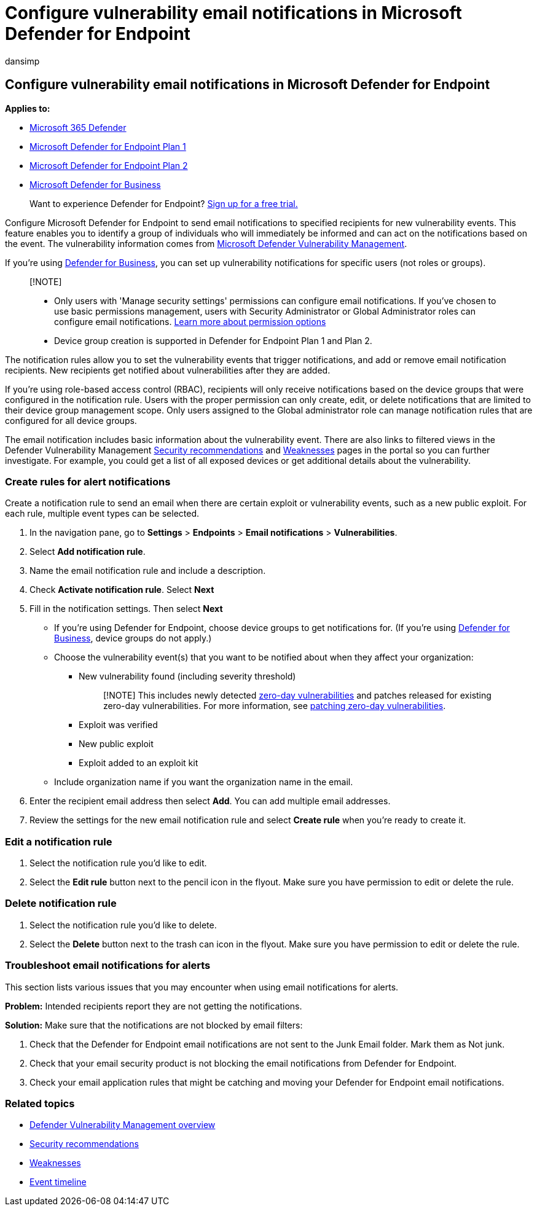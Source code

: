 = Configure vulnerability email notifications in Microsoft Defender for Endpoint
:audience: ITPro
:author: dansimp
:description: Use Microsoft Defender for Endpoint to configure email notification settings for vulnerability events.
:keywords: email notifications, configure alert notifications, Microsoft Defender for Endpoint, Microsoft Defender for Endpoint notifications, Microsoft Defender for Endpoint alerts, windows enterprise, windows education
:manager: dansimp
:ms.author: dansimp
:ms.collection: M365-security-compliance
:ms.localizationpriority: medium
:ms.mktglfcycl: deploy
:ms.pagetype: security
:ms.service: microsoft-365-security
:ms.sitesec: library
:ms.subservice: mde
:ms.topic: article
:search.appverid: met150

== Configure vulnerability email notifications in Microsoft Defender for Endpoint

*Applies to:*

* https://go.microsoft.com/fwlink/?linkid=2118804[Microsoft 365 Defender]
* https://go.microsoft.com/fwlink/p/?linkid=2154037[Microsoft Defender for Endpoint Plan 1]
* https://go.microsoft.com/fwlink/p/?linkid=2154037[Microsoft Defender for Endpoint Plan 2]
* xref:../defender-business/mdb-overview.adoc[Microsoft Defender for Business]

____
Want to experience Defender for Endpoint?
https://signup.microsoft.com/create-account/signup?products=7f379fee-c4f9-4278-b0a1-e4c8c2fcdf7e&ru=https://aka.ms/MDEp2OpenTrial?ocid=docs-wdatp-emailconfig-abovefoldlink[Sign up for a free trial.]
____

Configure Microsoft Defender for Endpoint to send email notifications to specified recipients for new vulnerability events.
This feature enables you to identify a group of individuals who will immediately be informed and can act on the notifications based on the event.
The vulnerability information comes from xref:next-gen-threat-and-vuln-mgt.adoc[Microsoft Defender Vulnerability Management].

If you're using xref:../defender-business/mdb-overview.adoc[Defender for Business], you can set up vulnerability notifications for specific users (not roles or groups).

____
[!NOTE]

* Only users with 'Manage security settings' permissions can configure email notifications.
If you've chosen to use basic permissions management, users with Security Administrator or Global Administrator roles can configure email notifications.
xref:user-roles.adoc[Learn more about permission options]
* Device group creation is supported in Defender for Endpoint Plan 1 and Plan 2.
____

The notification rules allow you to set the vulnerability events that trigger notifications, and add or remove email notification recipients.
New recipients get notified about vulnerabilities after they are added.

If you're using role-based access control (RBAC), recipients will only receive notifications based on the device groups that were configured in the notification rule.
Users with the proper permission can only create, edit, or delete notifications that are limited to their device group management scope.
Only users assigned to the Global administrator role can manage notification rules that are configured for all device groups.

The email notification includes basic information about the vulnerability event.
There are also links to filtered views in the Defender Vulnerability Management xref:tvm-security-recommendation.adoc[Security recommendations] and xref:tvm-weaknesses.adoc[Weaknesses] pages in the portal so you can further investigate.
For example, you could get a list of all exposed devices or get additional details about the vulnerability.

=== Create rules for alert notifications

Create a notification rule to send an email when there are certain exploit or vulnerability events, such as a new public exploit.
For each rule, multiple event types can be selected.

. In the navigation pane, go to *Settings* > *Endpoints* > *Email notifications* > *Vulnerabilities*.
. Select *Add notification rule*.
. Name the email notification rule and include a description.
. Check *Activate notification rule*.
Select *Next*
. Fill in the notification settings.
Then select *Next*
 ** If you're using Defender for Endpoint, choose device groups to get notifications for.
(If you're using xref:../defender-business/mdb-overview.adoc[Defender for Business], device groups do not apply.)
 ** Choose the vulnerability event(s) that you want to be notified about when they affect your organization:
  *** New vulnerability found (including severity threshold)
+
____
[!NOTE] This includes newly detected xref:tvm-zero-day-vulnerabilities.adoc[zero-day vulnerabilities] and patches released for existing zero-day vulnerabilities.
For more information, see link:tvm-zero-day-vulnerabilities.md#patching-zero-day-vulnerabilities[patching zero-day vulnerabilities].
____

  *** Exploit was verified
  *** New public exploit
  *** Exploit added to an exploit kit
 ** Include organization name if you want the organization name in the email.
. Enter the recipient email address then select *Add*.
You can add multiple email addresses.
. Review the settings for the new email notification rule and select *Create rule* when you're ready to create it.

=== Edit a notification rule

. Select the notification rule you'd like to edit.
. Select the *Edit rule* button next to the pencil icon in the flyout.
Make sure you have permission to edit or delete the rule.

=== Delete notification rule

. Select the notification rule you'd like to delete.
. Select the *Delete* button next to the trash can icon in the flyout.
Make sure you have permission to edit or delete the rule.

=== Troubleshoot email notifications for alerts

This section lists various issues that you may encounter when using email notifications for alerts.

*Problem:* Intended recipients report they are not getting the notifications.

*Solution:* Make sure that the notifications are not blocked by email filters:

. Check that the Defender for Endpoint email notifications are not sent to the Junk Email folder.
Mark them as Not junk.
. Check that your email security product is not blocking the email notifications from Defender for Endpoint.
. Check your email application rules that might be catching and moving your Defender for Endpoint email notifications.

=== Related topics

* xref:next-gen-threat-and-vuln-mgt.adoc[Defender Vulnerability Management overview]
* xref:tvm-security-recommendation.adoc[Security recommendations]
* xref:tvm-weaknesses.adoc[Weaknesses]
* xref:threat-and-vuln-mgt-event-timeline.adoc[Event timeline]
